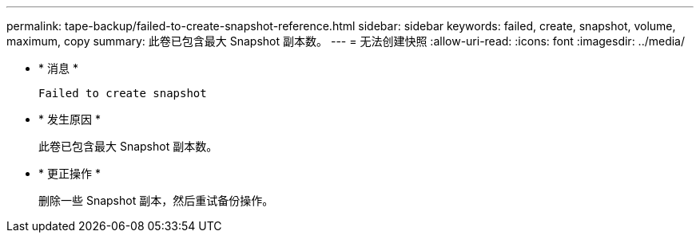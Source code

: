 ---
permalink: tape-backup/failed-to-create-snapshot-reference.html 
sidebar: sidebar 
keywords: failed, create, snapshot, volume, maximum, copy 
summary: 此卷已包含最大 Snapshot 副本数。 
---
= 无法创建快照
:allow-uri-read: 
:icons: font
:imagesdir: ../media/


* * 消息 *
+
`Failed to create snapshot`

* * 发生原因 *
+
此卷已包含最大 Snapshot 副本数。

* * 更正操作 *
+
删除一些 Snapshot 副本，然后重试备份操作。


